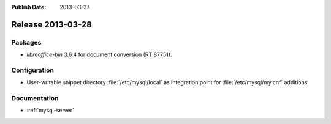 :Publish Date: 2013-03-27

Release 2013-03-28
------------------

Packages
^^^^^^^^

* `libreoffice-bin` 3.6.4 for document conversion (RT 87751).


Configuration
^^^^^^^^^^^^^

* User-writable snippet directory :file:`/etc/mysql/local` as
  integration point for :file:`/etc/mysql/my.cnf` additions.


Documentation
^^^^^^^^^^^^^

* :ref:`mysql-server`

.. vim: set spell spelllang=en:

